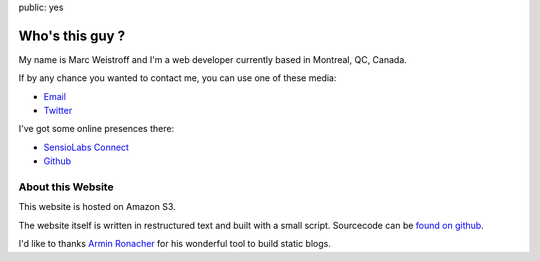 public: yes

Who's this guy ?
================

My name is Marc Weistroff and I'm a web developer currently based in Montreal, QC, Canada.

If by any chance you wanted to contact me, you can use one of these media:

- `Email <marc@weistroff.net>`_
- `Twitter <https://twitter.com/futurecat>`_

I've got some online presences there:

- `SensioLabs Connect <https://connect.sensiolabs.com/profile/futurecat>`_
- `Github <https://github.com/marcw>`_

About this Website
------------------

This website is hosted on Amazon S3.

The website itself is written in restructured text and built with a small
script. Sourcecode can be `found on github
<http://github.com/marcw/marc.weistroff.net>`_.

I'd like to thanks `Armin Ronacher <http://lucumr.pocoo.org/>`_ for his wonderful tool to build static blogs.

